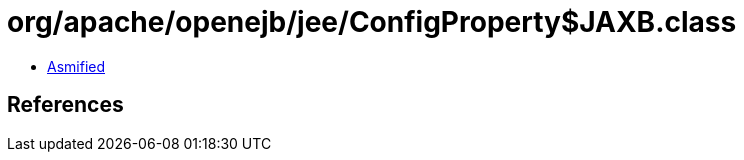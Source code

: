 = org/apache/openejb/jee/ConfigProperty$JAXB.class

 - link:ConfigProperty$JAXB-asmified.java[Asmified]

== References


